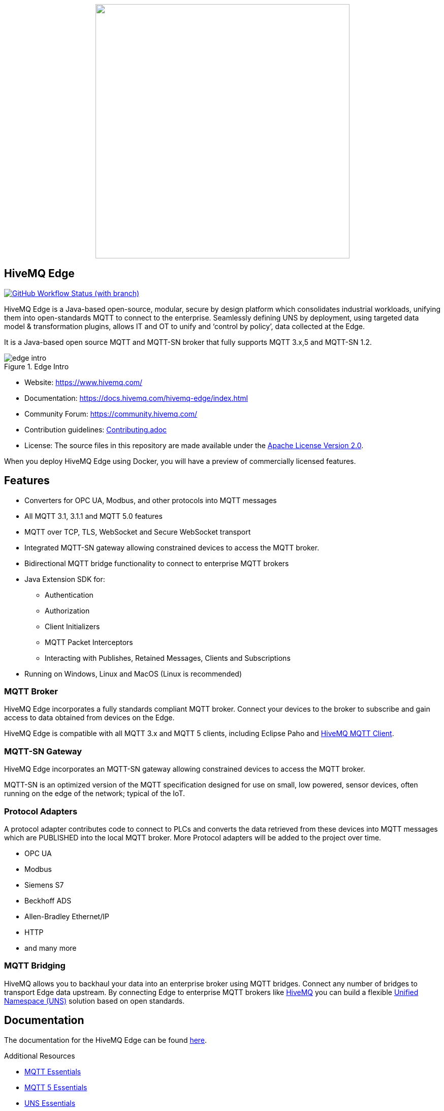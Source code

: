 
++++
<p align="center">
  <img src="https://github.com/hivemq/hivemq-edge/blob/master/hivemq-edge/images/hivemq-edge-logo.svg?raw=true" width="500">
</p>
++++

== HiveMQ Edge

image:https://img.shields.io/github/actions/workflow/status/hivemq/hivemq-edge/check.yml?branch=master[GitHub Workflow Status (with branch),link=https://github.com/hivemq/hivemq-edge/actions/workflows/check.yml?query=branch%3Amaster]

HiveMQ Edge is a Java-based open-source, modular, secure by design platform which consolidates industrial workloads, unifying them into open-standards MQTT to connect to the enterprise.
Seamlessly defining UNS by deployment, using targeted data model & transformation plugins, allows IT and OT to unify and ‘control by policy’, data collected at the Edge.

It is a Java-based open source MQTT and MQTT-SN broker that fully supports MQTT 3.x,5 and MQTT-SN 1.2.

image::docs/edge-intro.gif[title=Edge Intro, align="center"]

* Website: https://www.hivemq.com/
* Documentation: https://docs.hivemq.com/hivemq-edge/index.html
* Community Forum: https://community.hivemq.com/
* Contribution guidelines: link:CONTRIBUTING.adoc[Contributing.adoc]
* License: The source files in this repository are made available under the link:LICENSE[Apache License Version 2.0].

When you deploy HiveMQ Edge using Docker, you will have a preview of commercially licensed features.

== Features

* Converters for OPC UA, Modbus, and other protocols into MQTT messages
* All MQTT 3.1, 3.1.1 and MQTT 5.0 features
* MQTT over TCP, TLS, WebSocket and Secure WebSocket transport
* Integrated MQTT-SN gateway allowing constrained devices to access the MQTT broker.
* Bidirectional MQTT bridge functionality to connect to enterprise MQTT brokers
* Java Extension SDK for:
** Authentication
** Authorization
** Client Initializers
** MQTT Packet Interceptors
** Interacting with Publishes, Retained Messages, Clients and Subscriptions
* Running on Windows, Linux and MacOS (Linux is recommended)

=== MQTT Broker

HiveMQ Edge incorporates a fully standards compliant MQTT broker.
Connect your devices to the broker to subscribe and gain access to data obtained from devices on the Edge.

HiveMQ Edge is compatible with all MQTT 3.x and MQTT 5 clients, including Eclipse Paho and https://github.com/hivemq/hivemq-mqtt-client[HiveMQ MQTT Client].

=== MQTT-SN Gateway

HiveMQ Edge incorporates an MQTT-SN gateway allowing constrained devices to access the MQTT broker.

MQTT-SN is an optimized version of the MQTT specification designed for use on small, low powered, sensor devices, often running on the edge of the network; typical of the IoT.

=== Protocol Adapters

A protocol adapter contributes code to connect to PLCs and converts the data retrieved from these devices into MQTT messages which are PUBLISHED into the local MQTT broker.
More Protocol adapters will be added to the project over time.

* OPC UA
* Modbus
* Siemens S7
* Beckhoff ADS
* Allen-Bradley Ethernet/IP
* HTTP
* and many more


=== MQTT Bridging

HiveMQ allows you to backhaul your data into an enterprise broker using MQTT bridges.
Connect any number of bridges to transport Edge data upstream. By connecting Edge to enterprise MQTT brokers like https://www.hivemq.com/[HiveMQ] you can build a flexible https://www.hivemq.com/unified-namespace-uns-essentials-iiot-industry-40/[Unified Namespace (UNS)] solution based on open standards.

== Documentation

The documentation for the HiveMQ Edge can be found https://docs.hivemq.com/hivemq-edge/index.html[here].

Additional Resources

* https://www.hivemq.com/mqtt-essentials/[MQTT Essentials]
* https://www.hivemq.com/mqtt-5/[MQTT 5 Essentials]
* https://www.hivemq.com/unified-namespace-uns-essentials-iiot-industry-40/[UNS Essentials]

== HiveMQ Community Forum

The ideal place for questions or discussions about the HiveMQ Edge Edition is our brand new https://community.hivemq.com/[HiveMQ Community Forum].

== How to Use

=== Quick Start

* Download the latest https://github.com/hivemq/hivemq-edge/releases/latest[HiveMQ Edge binary package].
* Unzip the package.
* Run the run.sh (Linux/OSX) or run.bat (Windows) in the bin folder of the package.

[source,bash]
----
cd hivemq-edge-<version>
bin/run.sh
----

[IMPORTANT]
At least Java version 11 is required to run HiveMQ Edge.
If you are in doubt, you can check the installed Java version by entering `java -version` on your command line.

You can now connect MQTT clients to `<ip address>:1883`.

[CAUTION]
If you want to connect devices on external networks to HiveMQ Edge, please make sure your server is reachable from those networks and the required ports (default: 1883) are accessible through your firewall.

=== Run with Docker

All releases are available in the https://hub.docker.com/r/hivemq/hivemq-edge[hivemq/hivemq-edge] repository on DockerHub.
To execute this image, simply run the following command:

[source,bash]
----
docker run --name hivemq-edge -d -p 1883:1883 -p 8080:8080 hivemq/hivemq-edge
----

When the container is running you can connect MQTT clients at port 1883 and access the UI at http://localhost:8080/.

Default credentials for the UI are user: `admin`, password: `hivemq`


To run the current state of `master` branch instead of the latest released version you can use the `snapshot` tag.
----
docker run --name hivemq-edge -p 1883:1883 -p 8080:8080 hivemq/hivemq-edge:snapshot
----


To change the default log level you can set the environment variable `HIVEMQ_LOG_LEVEL` when running the container:

[source,bash]
----
docker run --name hivemq-edge -e HIVEMQ_LOG_LEVEL=INFO -d -p 1883:1883 -p 8080:8080 hivemq/hivemq-edge

----

=== Building from Source

==== Building the Binary Package

Check out the git repository and build the binary package.

[source,bash]
----
git clone https://github.com/hivemq/hivemq-edge.git

cd hivemq-edge

./gradlew :hivemqEdgeZip
----

The package `hivemq-edge-<version>.zip` is created in the sub-folder `build/distributions/`.

==== Building the Docker Image

Check out the git repository and build the Docker image.

[source,bash]
----
git clone https://github.com/hivemq/hivemq-edge.git

cd hivemq-edge

docker/build.sh
----

The Docker image `hivemq/hivemq-edge:snapshot` is created locally.

For further development instructions see the link:CONTRIBUTING.adoc[contribution guidelines].

== Contributing

If you want to contribute to HiveMQ Edge, see the link:CONTRIBUTING.adoc[contribution guidelines].

== License

HiveMQ Edge is licensed under the `APACHE LICENSE, VERSION 2.0`.
A copy of the license can be found link:LICENSE[here].

== Privacy settings

HiveMQ Edge uses a limited number of tracking technologies within the web application. These technologies enable us to analyse usage behavior within the Edge product, in order to measure and improve performance.

The following technologies are currently configured:

- https://www.heap.io/[Heap Analytics], check their information regarding the data collected https://help.heap.io/getting-started/how-heap-works/autocaptured-data/[by the auto-capture configuration]

A consent form will be displayed in the browser at first usage. Opt-in or pot-out will be recorded into the local storage of the browser and the tracker activated - or not - accordingly.

There are two ways you can opt-out before installation and running:

- modify the Edge configuration via the `config.xml` (the `usage-tracking` property allows corporate-wide consent)

[#dissable-tracking]
.Example configuration to disable usage tracking
[source,xml]
----
<?xml version="1.0"?>
<hivemq xmlns:xsi="http://www.w3.org/2001/XMLSchema-instance">
    <usage-tracking>
        <enabled>false</enabled>
    </usage-tracking>
</hivemq>
----

- modify the frontend configuration (the `VITE_MONITORING_?????` properties in the `./.env` file contains HiveMQ unique application id required to activate the different trackers).

Note that you can also change the `VITE_MONITORING_?????` values to your own account(s) if you use any. It will allow you to collect behaviour on your own infrastructure


